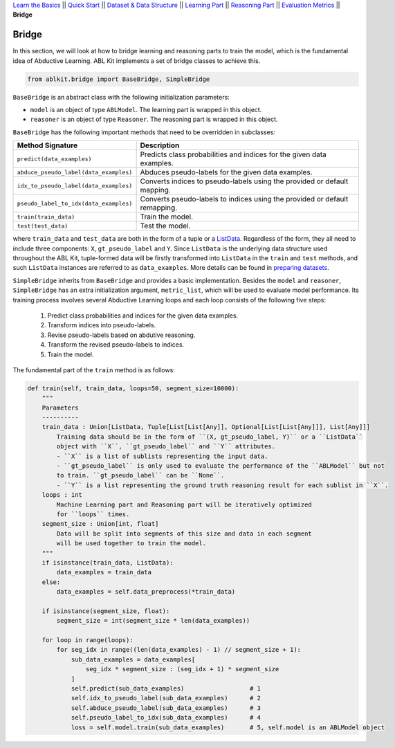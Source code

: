 `Learn the Basics <Basics.html>`_ ||
`Quick Start <Quick-Start.html>`_ ||
`Dataset & Data Structure <Datasets.html>`_ ||
`Learning Part <Learning.html>`_ ||
`Reasoning Part <Reasoning.html>`_ ||
`Evaluation Metrics <Evaluation.html>`_ ||
**Bridge**


Bridge
======

In this section, we will look at how to bridge learning and reasoning parts to train the model, which is the fundamental idea of Abductive Learning. ABL Kit implements a set of bridge classes to achieve this.

.. code:: python

    from ablkit.bridge import BaseBridge, SimpleBridge

``BaseBridge`` is an abstract class with the following initialization parameters:

- ``model`` is an object of type ``ABLModel``. The learning part is wrapped in this object.
- ``reasoner`` is an object of type ``Reasoner``. The reasoning part is wrapped in this object.

``BaseBridge`` has the following important methods that need to be overridden in subclasses:

+---------------------------------------+----------------------------------------------------+
| Method Signature                      | Description                                        |
+=======================================+====================================================+
| ``predict(data_examples)``            | Predicts class probabilities and indices           |
|                                       | for the given data examples.                       |
+---------------------------------------+----------------------------------------------------+
| ``abduce_pseudo_label(data_examples)``| Abduces pseudo-labels for the given data examples. |
+---------------------------------------+----------------------------------------------------+
| ``idx_to_pseudo_label(data_examples)``| Converts indices to pseudo-labels using            |
|                                       | the provided or default mapping.                   |
+---------------------------------------+----------------------------------------------------+
| ``pseudo_label_to_idx(data_examples)``| Converts pseudo-labels to indices                  |
|                                       | using the provided or default remapping.           |
+---------------------------------------+----------------------------------------------------+
| ``train(train_data)``                 | Train the model.                                   |
+---------------------------------------+----------------------------------------------------+
| ``test(test_data)``                   | Test the model.                                    |
+---------------------------------------+----------------------------------------------------+

where ``train_data`` and ``test_data`` are both in the form of a tuple or a `ListData <../API/ablkit.data.html#structures.ListData>`_. Regardless of the form, they all need to include three components: ``X``, ``gt_pseudo_label`` and ``Y``. Since ``ListData`` is the underlying data structure used throughout the ABL Kit, tuple-formed data will be firstly transformed into ``ListData`` in the ``train`` and ``test`` methods, and such ``ListData`` instances are referred to as ``data_examples``. More details can be found in `preparing datasets <Datasets.html>`_.

``SimpleBridge`` inherits from ``BaseBridge`` and provides a basic implementation. Besides the ``model`` and ``reasoner``, ``SimpleBridge`` has an extra initialization argument, ``metric_list``, which will be used to evaluate model performance. Its training process involves several Abductive Learning loops and each loop consists of the following five steps:

  1. Predict class probabilities and indices for the given data examples.
  2. Transform indices into pseudo-labels.
  3. Revise pseudo-labels based on abdutive reasoning.
  4. Transform the revised pseudo-labels to indices.
  5. Train the model.

The fundamental part of the ``train`` method is as follows:

.. code-block:: python

    def train(self, train_data, loops=50, segment_size=10000):
        """
        Parameters
        ----------
        train_data : Union[ListData, Tuple[List[List[Any]], Optional[List[List[Any]]], List[Any]]]
            Training data should be in the form of ``(X, gt_pseudo_label, Y)`` or a ``ListData``
            object with ``X``, ``gt_pseudo_label`` and ``Y`` attributes.
            - ``X`` is a list of sublists representing the input data.
            - ``gt_pseudo_label`` is only used to evaluate the performance of the ``ABLModel`` but not
            to train. ``gt_pseudo_label`` can be ``None``.
            - ``Y`` is a list representing the ground truth reasoning result for each sublist in ``X``.
        loops : int
            Machine Learning part and Reasoning part will be iteratively optimized
            for ``loops`` times.
        segment_size : Union[int, float]
            Data will be split into segments of this size and data in each segment
            will be used together to train the model.
        """
        if isinstance(train_data, ListData):
            data_examples = train_data
        else:
            data_examples = self.data_preprocess(*train_data)
        
        if isinstance(segment_size, float):
            segment_size = int(segment_size * len(data_examples))

        for loop in range(loops):
            for seg_idx in range((len(data_examples) - 1) // segment_size + 1):
                sub_data_examples = data_examples[
                    seg_idx * segment_size : (seg_idx + 1) * segment_size
                ]
                self.predict(sub_data_examples)                  # 1
                self.idx_to_pseudo_label(sub_data_examples)      # 2
                self.abduce_pseudo_label(sub_data_examples)      # 3
                self.pseudo_label_to_idx(sub_data_examples)      # 4
                loss = self.model.train(sub_data_examples)       # 5, self.model is an ABLModel object


